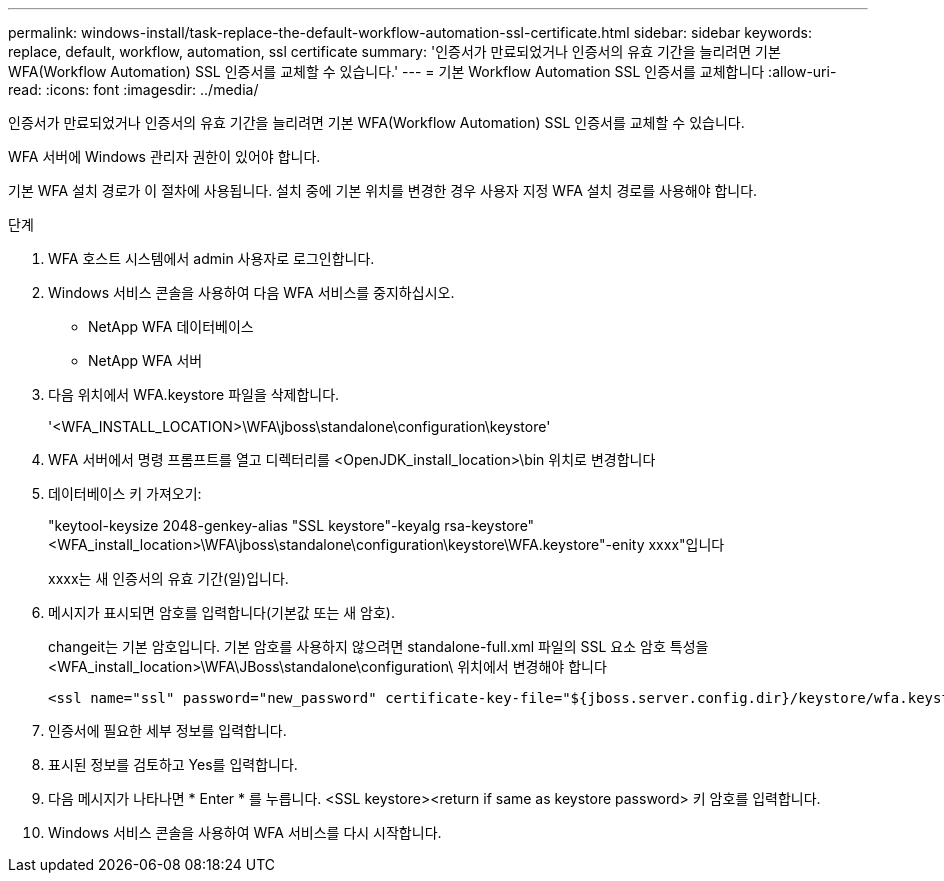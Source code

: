 ---
permalink: windows-install/task-replace-the-default-workflow-automation-ssl-certificate.html 
sidebar: sidebar 
keywords: replace, default, workflow, automation, ssl certificate 
summary: '인증서가 만료되었거나 인증서의 유효 기간을 늘리려면 기본 WFA(Workflow Automation) SSL 인증서를 교체할 수 있습니다.' 
---
= 기본 Workflow Automation SSL 인증서를 교체합니다
:allow-uri-read: 
:icons: font
:imagesdir: ../media/


[role="lead"]
인증서가 만료되었거나 인증서의 유효 기간을 늘리려면 기본 WFA(Workflow Automation) SSL 인증서를 교체할 수 있습니다.

WFA 서버에 Windows 관리자 권한이 있어야 합니다.

기본 WFA 설치 경로가 이 절차에 사용됩니다. 설치 중에 기본 위치를 변경한 경우 사용자 지정 WFA 설치 경로를 사용해야 합니다.

.단계
. WFA 호스트 시스템에서 admin 사용자로 로그인합니다.
. Windows 서비스 콘솔을 사용하여 다음 WFA 서비스를 중지하십시오.
+
** NetApp WFA 데이터베이스
** NetApp WFA 서버


. 다음 위치에서 WFA.keystore 파일을 삭제합니다.
+
'<WFA_INSTALL_LOCATION>\WFA\jboss\standalone\configuration\keystore'

. WFA 서버에서 명령 프롬프트를 열고 디렉터리를 <OpenJDK_install_location>\bin 위치로 변경합니다
. 데이터베이스 키 가져오기:
+
"keytool-keysize 2048-genkey-alias "SSL keystore"-keyalg rsa-keystore"<WFA_install_location>\WFA\jboss\standalone\configuration\keystore\WFA.keystore"-enity xxxx"입니다

+
xxxx는 새 인증서의 유효 기간(일)입니다.

. 메시지가 표시되면 암호를 입력합니다(기본값 또는 새 암호).
+
changeit는 기본 암호입니다. 기본 암호를 사용하지 않으려면 standalone-full.xml 파일의 SSL 요소 암호 특성을 <WFA_install_location>\WFA\JBoss\standalone\configuration\ 위치에서 변경해야 합니다

+
[listing]
----
<ssl name="ssl" password="new_password" certificate-key-file="${jboss.server.config.dir}/keystore/wfa.keystore"
----
. 인증서에 필요한 세부 정보를 입력합니다.
. 표시된 정보를 검토하고 Yes를 입력합니다.
. 다음 메시지가 나타나면 * Enter * 를 누릅니다. <SSL keystore><return if same as keystore password> 키 암호를 입력합니다.
. Windows 서비스 콘솔을 사용하여 WFA 서비스를 다시 시작합니다.

